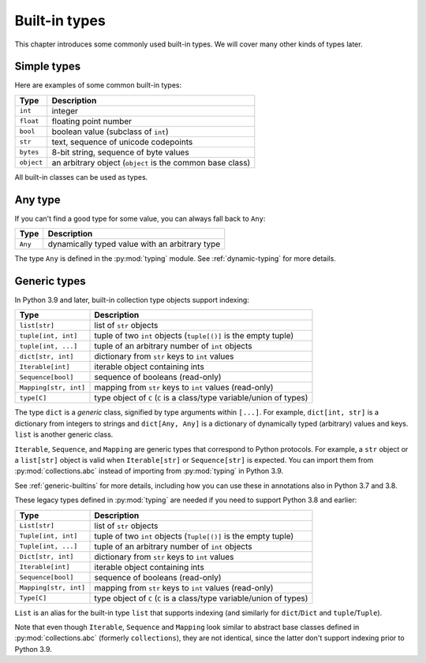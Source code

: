 Built-in types
==============

This chapter introduces some commonly used built-in types. We will
cover many other kinds of types later.

Simple types
............

Here are examples of some common built-in types:

====================== ===============================
Type                   Description
====================== ===============================
``int``                integer
``float``              floating point number
``bool``               boolean value (subclass of ``int``)
``str``                text, sequence of unicode codepoints
``bytes``              8-bit string, sequence of byte values
``object``             an arbitrary object (``object`` is the common base class)
====================== ===============================

All built-in classes can be used as types.

Any type
........

If you can't find a good type for some value, you can always fall back
to ``Any``:

====================== ===============================
Type                   Description
====================== ===============================
``Any``                dynamically typed value with an arbitrary type
====================== ===============================

The type ``Any`` is defined in the :py:mod:`typing` module.
See :ref:`dynamic-typing` for more details.

Generic types
.............

In Python 3.9 and later, built-in collection type objects support
indexing:

====================== ===============================
Type                   Description
====================== ===============================
``list[str]``          list of ``str`` objects
``tuple[int, int]``    tuple of two ``int`` objects (``tuple[()]`` is the empty tuple)
``tuple[int, ...]``    tuple of an arbitrary number of ``int`` objects
``dict[str, int]``     dictionary from ``str`` keys to ``int`` values
``Iterable[int]``      iterable object containing ints
``Sequence[bool]``     sequence of booleans (read-only)
``Mapping[str, int]``  mapping from ``str`` keys to ``int`` values (read-only)
``type[C]``            type object of ``C`` (``C`` is a class/type variable/union of types)
====================== ===============================

The type ``dict`` is a *generic* class, signified by type arguments within
``[...]``. For example, ``dict[int, str]`` is a dictionary from integers to
strings and ``dict[Any, Any]`` is a dictionary of dynamically typed
(arbitrary) values and keys. ``list`` is another generic class.

``Iterable``, ``Sequence``, and ``Mapping`` are generic types that correspond to
Python protocols. For example, a ``str`` object or a ``list[str]`` object is
valid when ``Iterable[str]`` or ``Sequence[str]`` is expected.
You can import them from :py:mod:`collections.abc` instead of importing from
:py:mod:`typing` in Python 3.9.

See :ref:`generic-builtins` for more details, including how you can
use these in annotations also in Python 3.7 and 3.8.

These legacy types defined in :py:mod:`typing` are needed if you need to support
Python 3.8 and earlier:

====================== ===============================
Type                   Description
====================== ===============================
``List[str]``          list of ``str`` objects
``Tuple[int, int]``    tuple of two ``int`` objects (``Tuple[()]`` is the empty tuple)
``Tuple[int, ...]``    tuple of an arbitrary number of ``int`` objects
``Dict[str, int]``     dictionary from ``str`` keys to ``int`` values
``Iterable[int]``      iterable object containing ints
``Sequence[bool]``     sequence of booleans (read-only)
``Mapping[str, int]``  mapping from ``str`` keys to ``int`` values (read-only)
``Type[C]``            type object of ``C`` (``C`` is a class/type variable/union of types)
====================== ===============================

``List`` is an alias for the built-in type ``list`` that supports
indexing (and similarly for ``dict``/``Dict`` and
``tuple``/``Tuple``).

Note that even though ``Iterable``, ``Sequence`` and ``Mapping`` look
similar to abstract base classes defined in :py:mod:`collections.abc`
(formerly ``collections``), they are not identical, since the latter
don't support indexing prior to Python 3.9.
